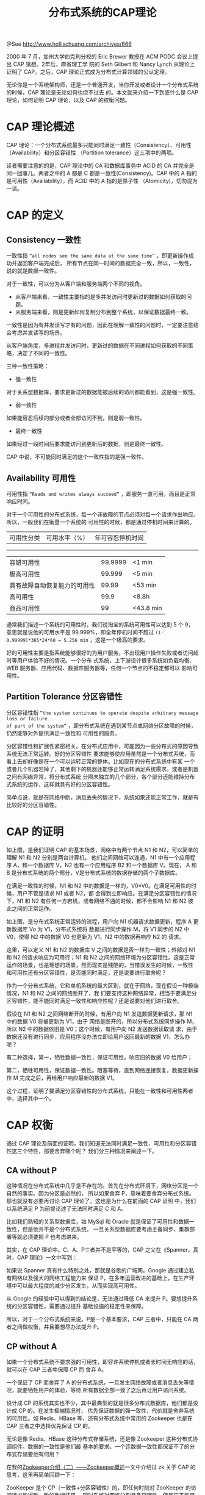 #+TITLE: 分布式系统的CAP理论

@See http://www.hollischuang.com/archives/666

2000 年 7 月，加州大学伯克利分校的 Eric Brewer 教授在 ACM PODC 会议上提出 CAP 猜想。2年后，麻省理工学
院的 Seth Gilbert 和 Nancy Lynch 从理论上证明了 CAP。之后，CAP 理论正式成为分布式计算领域的公认定理。

无论你是一个系统架构师，还是一个普通开发，当你开发或者设计一个分布式系统的时候，CAP 理论是无论如何也绕不过去
的。本文就来介绍一下到底什么是 CAP 理论，如何证明 CAP 理论，以及 CAP 的权衡问题。

* CAP 理论概述
CAP 理论：一个分布式系统最多只能同时满足一致性（Consistency）、可用性（Availability）和分区容错性
（Partition tolerance）这三项中的两项。
[[file:../../images/Teorema-CAP-2.png]]

读者需要注意的的是，CAP 理论中的 CA 和数据库事务中 ACID 的 CA 并完全是同一回事儿。两者之中的 A 都是 C
都是一致性(Consistency)。CAP 中的 A 指的是可用性（Availability），而 ACID 中的 A 指的是原子性
（Atomicity)，切勿混为一谈。

* CAP 的定义
** Consistency 一致性
一致性指 =“all nodes see the same data at the same time”= ，即更新操作成功并返回客户端完成后，
所有节点在同一时间的数据完全一致，所以，一致性，说的就是数据一致性。

对于一致性，可以分为从客户端和服务端两个不同的视角。
 - 从客户端来看，一致性主要指的是多并发访问时更新过的数据如何获取的问题。
 - 从服务端来看，则是更新如何复制分布到整个系统，以保证数据最终一致。

一致性是因为有并发读写才有的问题，因此在理解一致性的问题时，一定要注意结合考虑并发读写的场景。

从客户端角度，多进程并发访问时，更新过的数据在不同进程如何获取的不同策略，决定了不同的一致性。

三种一致性策略：
 - 强一致性
对于关系型数据库，要求更新过的数据能被后续的访问都能看到，这是强一致性。
 - 弱一致性
如果能容忍后续的部分或者全部访问不到，则是弱一致性。
 - 最终一致性
如果经过一段时间后要求能访问到更新后的数据，则是最终一致性。

CAP 中说，不可能同时满足的这个一致性指的是强一致性。

** Availability 可用性
可用性指 =“Reads and writes always succeed”= ，即服务一直可用，而且是正常响应时间。

对于一个可用性的分布式系统，每一个非故障的节点必须对每一个请求作出响应。所以，一般我们在衡量一个系统的
可用性的时候，都是通过停机时间来计算的。

| 可用性分类 | 可用水平（%） | 年可容忍停机时间 |
-------------------------------------------
| 容错可用性                   | 99.9999 | <1 min    |
| 极高可用性                   |  99.999 | <5 min    |
| 具有故障自动恢复能力的可用性 |   99.99 | <53 min   |
| 高可用性                     |    99.9 | <8.8h     |
| 商品可用性                   |      99 | <43.8 min |

通常我们描述一个系统的可用性时，我们说淘宝的系统可用性可以达到 5 个 9，意思就是说他的可用水平是
99.999%，即全年停机时间不超过 =(1-0.99999)*365*24*60 = 5.256 min= ，这是一个极高的要求。

好的可用性主要是指系统能够很好的为用户服务，不出现用户操作失败或者访问超时等用户体验不好的情况。一个分布
式系统，上下游设计很多系统如负载均衡、WEB 服务器、应用代码、数据库服务器等，任何一个节点的不稳定都可以
影响可用性。

** Partition Tolerance 分区容错性
分区容错性指 =“the system continues to operate despite arbitrary message loss or failure
of part of the system”= ，即分布式系统在遇到某节点或网络分区故障的时候，仍然能够对外提供满足一致性和
可用性的服务。

分区容错性和扩展性紧密相关。在分布式应用中，可能因为一些分布式的原因导致系统无法正常运转。好的分区容错性
要求能够使应用虽然是一个分布式系统，而看上去却好像是在一个可以运转正常的整体。比如现在的分布式系统中有某
一个或者几个机器宕掉了，其他剩下的机器还能够正常运转满足系统需求，或者是机器之间有网络异常，将分布式系统
分隔未独立的几个部分，各个部分还能维持分布式系统的运作，这样就具有好的分区容错性。

简单点说，就是在网络中断，消息丢失的情况下，系统如果还能正常工作，就是有比较好的分区容错性。

* CAP 的证明

[[file:../../images/intro-CAP_Proof-of-CAP_01.png]]
如上图，是我们证明 CAP 的基本场景，网络中有两个节点 N1 和 N2，可以简单的理解 N1 和 N2 分别是两台计算机，
他们之间网络可以连通，N1 中有一个应用程序 A，和一个数据库 V，N2 也有一个应用程序 B2 和一个数据库 V。现在，
A 和 B 是分布式系统的两个部分，V是分布式系统的数据存储的两个子数据库。

在满足一致性的时候，N1 和 N2 中的数据是一样的，V0=V0。在满足可用性的时候，用户不管是请求 N1 或者 N2，都
会得到立即响应。在满足分区容错性的情况下，N1 和 N2 有任何一方宕机，或者网络不通的时候，都不会影响 N1 和 N2
彼此之间的正常运作。

[[file:../../images/intro-CAP_Proof-of-CAP_02.png]]
如上图，是分布式系统正常运转的流程，用户向 N1 机器请求数据更新，程序 A 更新数据库 Vo 为 V1，分布式系统将
数据进行同步操作 M，将 V1 同步的 N2 中 V0，使得 N2 中的数据 V0 也更新为 V1，N2 中的数据再响应 N2 的
请求。

这里，可以定义 N1 和 N2 的数据库 V 之间的数据是否一样为一致性；外部对 N1 和 N2 的请求响应为可用行；N1 和
N2 之间的网络环境为分区容错性。这是正常运作的场景，也是理想的场景，然而现实是残酷的，当错误发生的时候，一致性
和可用性还有分区容错性，是否能同时满足，还是说要进行取舍呢？

作为一个分布式系统，它和单机系统的最大区别，就在于网络，现在假设一种极端情况，N1 和 N2 之间的网络断开了，我
们要支持这种网络异常，相当于要满足分区容错性，能不能同时满足一致性和响应性呢？还是说要对他们进行取舍。

[[file:../../images/intro-CAP_Proof-of-CAP_03.png]]
假设在 N1 和 N2 之间网络断开的时候，有用户向 N1 发送数据更新请求，那 N1 中的数据 V0 将被更新为 V1，由于
网络是断开的，所以分布式系统同步操作 M，所以 N2 中的数据依旧是 V0；这个时候，有用户向 N2 发送数据读取请
求，由于数据还没有进行同步，应用程序没办法立即给用户返回最新的数据 V1，怎么办呢？

有二种选择，第一，牺牲数据一致性，保证可用性。响应旧的数据 V0 给用户；

第二，牺牲可用性，保证数据一致性。阻塞等待，直到网络连接恢复，数据更新操作 M 完成之后，再给用户响应最新的数据
V1。

这个过程，证明了要满足分区容错性的分布式系统，只能在一致性和可用性两者中，选择其中一个。

* CAP 权衡
通过 CAP 理论及前面的证明，我们知道无法同时满足一致性、可用性和分区容错性这三个特性，那要舍弃哪个呢？
我们分三种情况来阐述一下。

** CA without P
这种情况在分布式系统中几乎是不存在的。首先在分布式环境下，网络分区是一个自然的事实。因为分区是必然的，
所以如果舍弃 P，意味着要舍弃分布式系统。那也就没有必要再讨论 CAP 理论了。这也是为什么在前面的 CAP 证明
中，我们以系统满足 P 为前提论述了无法同时满足 C 和 A。

比如我们熟知的关系型数据库，如 MySql 和 Oracle 就是保证了可用性和数据一致性，但是他并不是个分布式系统。
一旦关系型数据库要考虑主备同步、集群部署等就必须要把 P 也考虑进来。

其实，在 CAP 理论中。C、A、P三者并不是平等的，CAP 之父在《Spanner，真时，CAP 理论》一文中写到：

如果说 Spanner 真有什么特别之处，那就是谷歌的广域网。Google 通过建立私有网络以及强大的网络工程能力来
保证 P，在多年运营改进的基础上，在生产环境中可以最大程度的减少分区发生，从而实现高可用性。

从 Google 的经验中可以得到的结论是，无法通过降低 CA 来提升 P。要想提升系统的分区容错性，需要通过提升
基础设施的稳定性来保障。

所以，对于一个分布式系统来说。P是一个基本要求，CAP 三者中，只能在 CA 两者之间做权衡，并且要想尽办法提升
P。

** CP without A
如果一个分布式系统不要求强的可用性，即容许系统停机或者长时间无响应的话，就可以在 CAP 三者中保障 CP 而
舍弃 A。

一个保证了 CP 而舍弃了 A 的分布式系统，一旦发生网络故障或者消息丢失等情况，就要牺牲用户的体验，等待
所有数据全部一致了之后再让用户访问系统。

设计成 CP 的系统其实也不少，其中最典型的就是很多分布式数据库，他们都是设计成 CP 的。在发生极端情况时，
优先保证数据的强一致性，代价就是舍弃系统的可用性。如 Redis、HBase 等，还有分布式系统中常用的
Zookeeper 也是在 CAP 三者之中选择优先保证 CP 的。

无论是像 Redis、HBase 这种分布式存储系统，还是像 Zookeeper 这种分布式协调组件。数据的一致性是他们最
基本的要求。一个连数据一致性都保证不了的分布式存储要他有何用？

在我的[[http://47.103.216.138/archives/1275][Zookeeper介绍（二）——Zookeeper概述]]一文中介绍过 zk 关于 CAP 的思考，这里再简单回顾一下：

ZooKeeper 是个 CP（一致性+分区容错性）的，即任何时刻对 ZooKeeper 的访问请求能得到一致的数据结果，
同时系统对网络分割具备容错性。但是它不能保证每次服务请求的可用性，也就是在极端环境下，ZooKeeper 可能会
丢弃一些请求，消费者程序需要重新请求才能获得结果。ZooKeeper 是分布式协调服务，它的职责是保证数据在其管
辖下的所有服务之间保持同步、一致。所以就不难理解为什么 ZooKeeper 被设计成 CP 而不是 AP 特性的了。

** AP wihtout C
要高可用并允许分区，则需放弃一致性。一旦网络问题发生，节点之间可能会失去联系。为了保证高可用，需要在用户
访问时可以马上得到返回，则每个节点只能用本地数据提供服务，而这样会导致全局数据的不一致性。

这种舍弃强一致性而保证系统的分区容错性和可用性的场景和案例非常多。前面我们介绍可用性的时候说到过，很多系
统在可用性方面会做很多事情来保证系统的全年可用性可以达到 N 个 9，所以，对于很多业务系统来说，比如淘宝的
购物，12306 的买票。都是在可用性和一致性之间舍弃了一致性而选择可用性。

你在 12306 买票的时候肯定遇到过这种场景，当你购买的时候提示你是有票的（但是可能实际已经没票了），你也正
常的去输入验证码，下单了。但是过了一会系统提示你下单失败，余票不足。这其实就是先在可用性方面保证系统可以
正常的服务，然后在数据的一致性方面做了些牺牲，会影响一些用户体验，但是也不至于造成用户流程的严重阻塞。

但是，我们说很多网站牺牲了一致性，选择了可用性，这其实也不准确的。就比如上面的买票的例子，其实舍弃的只是
强一致性。退而求其次保证了最终一致性。也就是说，虽然下单的瞬间，关于车票的库存可能存在数据不一致的情况，
但是过了一段时间，还是要保证最终一致性的。

对于多数大型互联网应用的场景，主机众多、部署分散，而且现在的集群规模越来越大，所以节点故障、网络故障是常
态，而且要保证服务可用性达到 N 个 9，即保证 P 和 A，舍弃 C（退而求其次保证最终一致性）。虽然某些地方会
影响客户体验，但没达到造成用户流程的严重阻塞程度。

** 适合的才是最好的
上面介绍了如何在 CAP 中权衡及取舍以及典型的案例。孰优孰略，没有定论，只能根据场景定夺，适合的才是最好的。

对于涉及到钱财这样不能有一丝让步的场景，C必须保证。网络发生故障宁可停止服务，这是保证 CP，舍弃 A。比如
前几年支付宝光缆被挖断的事件，在网络出现故障的时候，支付宝就在可用性和数据一致性之间选择了数据一致性，用
户感受到的是支付宝系统长时间宕机，但是其实背后是无数的工程师在恢复数据，保证数数据的一致性。

对于其他场景，比较普遍的做法是选择可用性和分区容错性，舍弃强一致性，退而求其次使用最终一致性来保证数据的
安全。这其实是分布式领域的另外一个理论——BASE 理论。我们下一篇文章再来介绍。

* 总结
无论你是一个架构师，还是一个普通开发，在设计或开发分布式系统的时候，不可避免的要在 CAP 中做权衡。需要根据
自己的系统的实际情况，选择最适合自己的方案。

* 参考资料：
- [[http://my.oschina.net/foodon/blog/372703][CAP和BASE理论]]
- [[http://dbaplus.cn/news-159-1917-1.html][一文带你重新审视CAP理论与分布式系统设计]]
- [[http://www.ruanyifeng.com/blog/2018/07/cap.html][CAP 定理的含义]]

